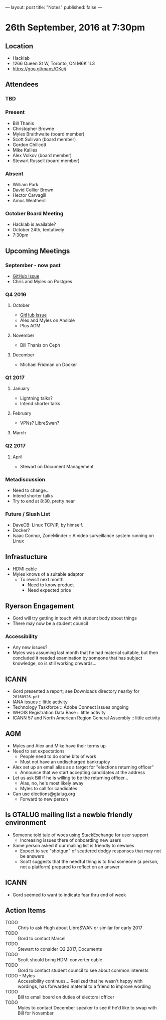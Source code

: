 ---
layout: post
title: "Notes"
published: false
---

* 26th September, 2016 at 7:30pm

** Location
  - Hacklab
  - 1266 Queen St W, Toronto, ON M6K 1L3
  - <https://goo.gl/maps/OKcij>
    
** Attendees

*** TBD

*** Present

- Bill Thanis
- Christopher Browne
- Myles Braithwaite  (board member)
- Scott Sullivan (board member)
- Gordon Chillcott
- Mike Kallies
- Alex Volkov (board member)
- Stewart Russell (board member)

*** Absent

- William Park
- David Collier Brown
- Hector Carvagill
- Amos Weatherill

*** October Board Meeting
  - Hacklab is available?
  - October 24th, tentatively
  - 7:30pm

** Upcoming Meetings

*** September - now past
  - [[https://github.com/gtalug/operations/issues/13][GitHub Issue]]
  - Chris and Myles on Postgres

*** Q4 2016

**** October
  - [[https://github.com/gtalug/operations/issues/14][GitHub Issue]]
  - Alex and Myles on Ansible
  - Plus AGM

**** November
  - Bill Thanis on Ceph

**** December
  - Michael Fridman on Docker

*** Q1 2017

**** January
  - Lightning talks?
  - Intend shorter talks

**** February
  - VPNs?  LibreSwan?

**** March

*** Q2 2017

**** April
  - Stewart on Document Management

*** Metadiscussion
  - Need to change...
  - Intend shorter talks
  - Try to end at 8:30, pretty near

*** Future / Slush List

  - DaveCB: Linux TCP/IP, by himself.
  - Docker?
  - Isaac Connor, ZoneMinder :: A video surveillance system running on Linux
       
** Infrastucture
  - HDMI cable
  - Myles knows of a suitable adaptor
    - To revisit next month
      - Need to know product
      - Need expected price
** Ryerson Engagement
 - Gord will try getting in touch with student body about things
 - There may now be a student council
*** Accessibility
 - Any new issues?
 - Myles was assuming last month that he had material suitable, but then concluded it needed examination by someone that has subject knowledge, so is still working onwards...
** ICANN
 - Gord presented a report; see Downloads directory nearby for ~20160926.pdf~
 - IANA issues :: little activity
 - Technology Taskforce :: Adobe Connect issues ongoing
 - WHOIS Registration Data Base :: little activity
 - ICANN 57 and North American Region General Assembly :: little activity

** AGM
 - Myles and Alex and Mike have their terms up
 - Need to set expectations
   - People need to do some bits of work
   - Must not have an undischarged bankruptcy
 - Alex set up an email alias as a target for "elections returning officer"
   - Announce that we start accepting candidates at the address
 - Let us ask Bill if he is willing to be the returning officer...
   - Alas, no, he's most likely away
   - Myles to call for candidates
 - Can use elections@gtalug.org
   - Forward to new person
** Is GTALUG mailing list a newbie friendly environment
 - Someone told tale of woes using StackExchange for user support
   - Increasing issues there of onboarding new users
 - Same person asked if our mailing list is friendly to newbies
   - Expect to see "shotgun" of scattered dodgy responses that may not be answers
   - Scott suggests that the needful thing is to find someone (a person, not a platform) prepared to reflect on an answer

** ICANN
 - Gord seemed to want to indicate fear thru end of week

** Action Items
  - TODO :: Chris to ask Hugh about LibreSWAN or similar for early 2017
  - TODO :: Gord to contact Marcel
  - TODO :: Stewart to consider Q2 2017, Documents
  - TODO :: Scott should bring HDMI converter cable
  - TODO :: Gord to contact student council to see about common interests
  - TODO - Myles :: Accessibility continues... Realized that he wasn't happy with wordings, has forwarded material to a friend to improve wording
  - TODO :: Bill to email board on duties of electoral officer
  - TODO :: Myles to contact December speaker to see if he'd like to swap with Bill for November
